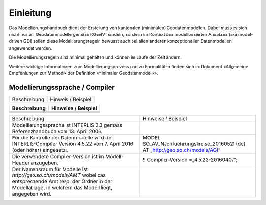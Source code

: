 Einleitung
==========
Das Modellierungshandbuch dient der Erstellung von kantonalen (minimalen) Geodatenmodellen.
Dabei muss es sich nicht nur um Geodatenmodelle gemäss KGeoIV handeln, sondern im Kontext des
modellbasierten Ansatzes (aka model-driven GDI) sollen diese Modellierungsregeln bewusst auch bei
allen anderen konzeptionellen Datenmodellen angewendet werden.

Die Modellierungsregeln sind minimal gehalten und können im Laufe der Zeit ändern.

Weitere wichtige Informationen zum Modellierungsprozess und zu Formalitäten finden sich im
Dokument «Allgemeine Empfehlungen zur Methodik der Definition ‹minimaler Geodatenmodell›».


Modellierungssprache / Compiler
-------------------------------
+-----------------------------------------+-----------------------------------------+
| Beschreibung                            | Hinweis / Beispiel                      |
+-----------------------------------------+-----------------------------------------+


+--------------+---------------------+
| Beschreibung | Hinweise / Beispiel |
+==============+=====================+
|              |                     |
+--------------+---------------------+
|              |                     |
+--------------+---------------------+
|              |                     |
+--------------+---------------------+

+----------------------------------------------------------------------------------------+------------------------------------------------+
| Beschreibung                                                                           | Hinweise / Beispiel                            |
+----------------------------------------------------------------------------------------+------------------------------------------------+
| Modellierungssprache ist INTERLIS 2.3 gemäss Referenzhandbuch vom 13. April 2006.      |                                                |
+----------------------------------------------------------------------------------------+------------------------------------------------+
| Für die Kontrolle der Datenmodelle wird der INTERLIS-Compiler Version 4.5.22 vom       | MODEL SO_AV_Nachfuehrungskreise_20160521 (de)  |
| 7. April 2016 (oder höher) eingesetzt.                                                 | AT „http://geo.so.ch/models/AGI“               |
+----------------------------------------------------------------------------------------+------------------------------------------------+
| Die verwendete Compiler-Version ist im Modell-Header anzugeben.                        | !! Compiler-Version =„4.5.22-20160407“;        |
+----------------------------------------------------------------------------------------+------------------------------------------------+
| Der Namensraum für Modelle ist *http://geo.so.ch/models/AMT* wobei das entsprechende   |                                                |
| Amt resp. der Ordner in der Modellablage, in welchem das Modell liegt, angegeben wird. |                                                |
+----------------------------------------------------------------------------------------+------------------------------------------------+